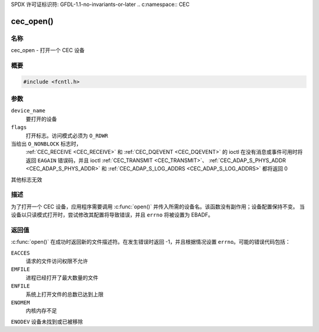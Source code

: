 SPDX 许可证标识符: GFDL-1.1-no-invariants-or-later
.. c:namespace:: CEC

.. _cec-func-open:

**********
cec_open()
**********

名称
====

cec_open - 打开一个 CEC 设备

概要
========

.. code-block:: c

    #include <fcntl.h>

.. c:function:: int open(const char *device_name, int flags)

参数
=========

``device_name``
    要打开的设备
``flags``
    打开标志。访问模式必须为 ``O_RDWR``
当给出 ``O_NONBLOCK`` 标志时，
    :ref:`CEC_RECEIVE <CEC_RECEIVE>` 和 :ref:`CEC_DQEVENT <CEC_DQEVENT>` 的 ioctl
    在没有消息或事件可用时将返回 ``EAGAIN`` 错误码，并且 ioctl
    :ref:`CEC_TRANSMIT <CEC_TRANSMIT>`、
    :ref:`CEC_ADAP_S_PHYS_ADDR <CEC_ADAP_S_PHYS_ADDR>` 和
    :ref:`CEC_ADAP_S_LOG_ADDRS <CEC_ADAP_S_LOG_ADDRS>`
    都将返回 0
其他标志无效

描述
===========

为了打开一个 CEC 设备，应用程序需要调用 :c:func:`open()` 并传入所需的设备名。该函数没有副作用；设备配置保持不变。
当设备以只读模式打开时，尝试修改其配置将导致错误，并且 ``errno`` 将被设置为 EBADF。

返回值
============

:c:func:`open()` 在成功时返回新的文件描述符。在发生错误时返回 -1，并且根据情况设置 ``errno``。可能的错误代码包括：

``EACCES``
    请求的文件访问权限不允许
``EMFILE``
    进程已经打开了最大数量的文件
``ENFILE``
    系统上打开文件的总数已达到上限
``ENOMEM``
    内核内存不足
``ENODEV``
设备未找到或已被移除
